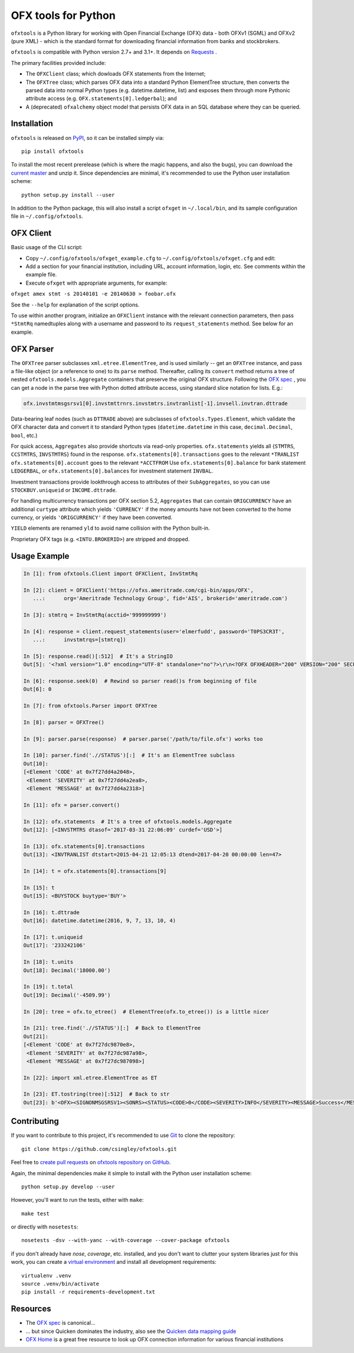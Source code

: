 ====================
OFX tools for Python
====================

``ofxtools`` is a Python library for working with Open Financial Exchange
(OFX) data - both OFXv1 (SGML) and OFXv2 (pure XML) - which is the standard
format for downloading financial information from banks and stockbrokers.

``ofxtools`` is compatible with Python version 2.7+ and 3.1+.
It depends on `Requests`_ .

The primary facilities provided include:

-  The ``OFXClient`` class; which dowloads OFX statements from the
   Internet;
-  The ``OFXTree`` class; which parses OFX data into a standard Python
   ElementTree structure, then converts the parsed data into normal Python
   types (e.g. datetime.datetime, list) and exposes them through more Pythonic
   attribute access (e.g. ``OFX.statements[0].ledgerbal``); and
-  A (deprecated) ``ofxalchemy`` object model that persists OFX data in an
   SQL database where they can be queried.

Installation
============
``ofxtools`` is released on `PyPI`_, so it can be installed simply via:

::

    pip install ofxtools

To install the most recent prerelease (which is where the magic happens, and
also the bugs), you can download the `current master`_ and unzip it.  Since
dependencies are minimal, it's recommended to use the Python user installation
scheme:

::

    python setup.py install --user

In addition to the Python package, this will also install a script ``ofxget``
in ``~/.local/bin``, and its sample configuration file in
``~/.config/ofxtools``.

OFX Client
==========

Basic usage of the CLI script:

-  Copy ``~/.config/ofxtools/ofxget_example.cfg`` to
   ``~/.config/ofxtools/ofxget.cfg`` and edit:
-  Add a section for your financial institution, including URL, account
   information, login, etc.  See comments within the example file.
-  Execute ``ofxget`` with appropriate arguments, for example:

``ofxget amex stmt -s 20140101 -e 20140630 > foobar.ofx``

See the ``--help`` for explanation of the script options.

To use within another program, initialize an ``OFXClient`` instance with the
relevant connection parameters, then pass ``*StmtRq`` namedtuples along with
a username and password to its ``request_statements`` method.  See below for
an example.

OFX Parser
==========
The ``OFXTree`` parser subclasses ``xml.etree.ElementTree``, and is used similarly --
get an ``OFXTree`` instance, and pass a file-like object (or a reference to one)
to its ``parse`` method.  Thereafter, calling its ``convert`` method returns
a tree of nested ``ofxtools.models.Aggregate`` containers that preserve the
original OFX structure.  Following the `OFX spec`_ , you can get a node in the
parse tree with Python dotted attribute access, using standard slice notation
for lists.  E.g.:

.. code:: python

    ofx.invstmtmsgsrsv1[0].invstmttrnrs.invstmtrs.invtranlist[-1].invsell.invtran.dttrade

Data-bearing leaf nodes (such as ``DTTRADE`` above) are subclasses of
``ofxtools.Types.Element``, which validate the OFX character data and convert
it to standard Python types (``datetime.datetime`` in this case,
``decimal.Decimal``, ``bool``, etc.)

For quick access, ``Aggregates`` also provide shortcuts via read-only properties.
``ofx.statements`` yields all {``STMTRS``, ``CCSTMTRS``, ``INVSTMTRS``} found in the response.
``ofx.statements[0].transactions`` goes to the relevant ``*TRANLIST``
``ofx.statements[0].account`` goes to the relevant ``*ACCTFROM``
Use ``ofx.statements[0].balance`` for bank statement ``LEDGERBAL``, or
``ofx.statements[0].balances`` for investment statement ``INVBAL``.

Investment transactions provide lookthrough access to attributes of their
``SubAggregates``, so you can use ``STOCKBUY.uniqueid`` or ``INCOME.dttrade``.

For handling multicurrency transactions per OFX section 5.2, ``Aggregates`` that
can contain ``ORIGCURRENCY`` have an additional ``curtype`` attribute which
yields ``'CURRENCY'`` if the money amounts have not been converted to the
home currency, or yields ``'ORIGCURRENCY'`` if they have been converted.

``YIELD`` elements are renamed ``yld`` to avoid name collision with the Python
built-in.

Proprietary OFX tags (e.g. ``<INTU.BROKERID>``) are stripped and dropped.

Usage Example
=============

.. code:: python

    In [1]: from ofxtools.Client import OFXClient, InvStmtRq

    In [2]: client = OFXClient('https://ofxs.ameritrade.com/cgi-bin/apps/OFX',
       ...:      org='Ameritrade Technology Group', fid='AIS', brokerid='ameritrade.com')

    In [3]: stmtrq = InvStmtRq(acctid='999999999')

    In [4]: response = client.request_statements(user='elmerfudd', password='T0PS3CR3T',
       ...:      invstmtrqs=[stmtrq])

    In [5]: response.read()[:512]  # It's a StringIO
    Out[5]: '<?xml version="1.0" encoding="UTF-8" standalone="no"?>\r\n<?OFX OFXHEADER="200" VERSION="200" SECURITY="NONE" OLDFILEUID="NONE" NEWFILEUID="NONE"?>\r\n<OFX>\r\n<SIGNONMSGSRSV1>\r\n<SONRS>\r\n<STATUS>\r\n<CODE>0</CODE>\r\n<SEVERITY>INFO</SEVERITY>\r\n<MESSAGE>Success</MESSAGE>\r\n</STATUS>\r\n<DTSERVER>20170421120513</DTSERVER>\r\n<LANGUAGE>ENG</LANGUAGE>\r\n<FI>\r\n<ORG>Ameritrade Technology Group</ORG>\r\n<FID>AIS</FID>\r\n</FI>\r\n</SONRS>\r\n</SIGNONMSGSRSV1>\r\n<INVSTMTMSGSRSV1>\r\n<INVSTMTTRNRS>\r\n<TRNUID>2a656f1c-5f86-4265-84f1-6c7f0dc8c37'

    In [6]: response.seek(0)  # Rewind so parser read()s from beginning of file
    Out[6]: 0

    In [7]: from ofxtools.Parser import OFXTree

    In [8]: parser = OFXTree()

    In [9]: parser.parse(response)  # parser.parse('/path/to/file.ofx') works too

    In [10]: parser.find('.//STATUS')[:]  # It's an ElementTree subclass
    Out[10]: 
    [<Element 'CODE' at 0x7f27dd4a2048>,
     <Element 'SEVERITY' at 0x7f27dd4a2ea8>,
     <Element 'MESSAGE' at 0x7f27dd4a2318>]

    In [11]: ofx = parser.convert()

    In [12]: ofx.statements  # It's a tree of ofxtools.models.Aggregate
    Out[12]: [<INVSTMTRS dtasof='2017-03-31 22:06:09' curdef='USD'>]

    In [13]: ofx.statements[0].transactions
    Out[13]: <INVTRANLIST dtstart=2015-04-21 12:05:13 dtend=2017-04-20 00:00:00 len=47>

    In [14]: t = ofx.statements[0].transactions[9]

    In [15]: t
    Out[15]: <BUYSTOCK buytype='BUY'>

    In [16]: t.dttrade
    Out[16]: datetime.datetime(2016, 9, 7, 13, 10, 4)

    In [17]: t.uniqueid
    Out[17]: '233242106'

    In [18]: t.units
    Out[18]: Decimal('18000.00')

    In [19]: t.total
    Out[19]: Decimal('-4509.99')

    In [20]: tree = ofx.to_etree()  # ElementTree(ofx.to_etree()) is a little nicer

    In [21]: tree.find('.//STATUS')[:]  # Back to ElementTree
    Out[21]: 
    [<Element 'CODE' at 0x7f27dc9870e8>,
     <Element 'SEVERITY' at 0x7f27dc987a98>,
     <Element 'MESSAGE' at 0x7f27dc987098>]

    In [22]: import xml.etree.ElementTree as ET

    In [23]: ET.tostring(tree)[:512]  # Back to str
    Out[23]: b'<OFX><SIGNONMSGSRSV1><SONRS><STATUS><CODE>0</CODE><SEVERITY>INFO</SEVERITY><MESSAGE>Success</MESSAGE></STATUS><DTSERVER>20170421170513</DTSERVER><LANGUAGE>ENG</LANGUAGE><FI><ORG>Ameritrade Technology Group</ORG><FID>AIS</FID></FI></SONRS></SIGNONMSGSRSV1><INVSTMTMSGSRSV1><INVSTMTTRNRS><TRNUID>2a656f1c-5f86-4265-84f1-6c7f0dc8c370</TRNUID><STATUS><CODE>0</CODE><SEVERITY>INFO</SEVERITY><MESSAGE>pr-ctlvofx-pp03-clientsys Success</MESSAGE></STATUS><INVSTMTRS><DTASOF>20170401030609</DTASOF><CURDEF>USD</CURDEF><IN'

Contributing
============

If you want to contribute to this project, it's recommended to use `Git`_ to
clone the repository:

::

    git clone https://github.com/csingley/ofxtools.git

Feel free to `create pull requests`_ on `ofxtools repository on GitHub`_.

Again, the minimal dependencies make it simple to install with the Python user
installation scheme:

::

    python setup.py develop --user

However, you'll want to run the tests, either with ``make``:

::

    make test

or directly with ``nosetests``:

::

    nosetests -dsv --with-yanc --with-coverage --cover-package ofxtools


if you don't already have `nose`, `coverage`, etc. installed, and you don't
want to clutter your system libraries just for this work, you can create a
`virtual environment`_ and install all development requirements:

::

    virtualenv .venv
    source .venv/bin/activate
    pip install -r requirements-development.txt

Resources
=========

* The `OFX spec`_ is canonical...
* ... but since Quicken dominates the industry, also see the
  `Quicken data mapping guide`_
* `OFX Home`_ is a great free resource to look up OFX connection information
  for various financial institutions


.. _Requests: http://docs.python-requests.org/en/master/
.. _PyPI: https://pypi.python.org/pypi/ofxtools
.. _current master: https://github.com/csingley/ofxtools/archive/master.zip
.. _OFX spec: http://www.ofx.net/downloads.html
.. _Git: https://git-scm.com/
.. _create pull requests: https://help.github.com/articles/using-pull-requests/
.. _ofxtools repository on GitHub: https://github.com/csingley/ofxtools
.. _virtual environment: http://docs.python-guide.org/en/latest/dev/virtualenvs/
.. _Quicken data mapping guide: https://fi.intuit.com/downloads/QW_DataMappingGuide.pdf
.. _OFX Home: http://www.ofxhome.com/
